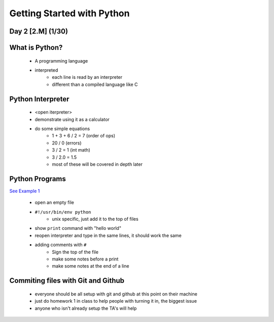 ==============================
Getting Started with Python
==============================
Day 2 [2.M] (1/30)
------------------------------


What is Python?
------------------
 * A programming language
 * interpreted
    * each line is read by an interpreter
    * different than a compiled language like C


Python Interpreter
---------------------
 * <open iterpreter>
 * demonstrate using it as a calculator
 * do some simple equations
    * 1 + 3 + 6 / 2 = 7 (order of ops)
    * 20 / 0  (errors)
    * 3 / 2 = 1 (int math)
    * 3 / 2.0 = 1.5
    * most of these will be covered in depth later

Python Programs
-----------------------
`See Example 1 <./d1ex1.py>`_

 * open an empty file
 * ``#!/usr/bin/env python``
     * unix specific, just add it to the top of files
 * show ``print`` command with "hello world"
 * reopen interpreter and type in the same lines, it should work the same
 * adding comments with ``#``
    * Sign the top of the file
    * make some notes before a print
    * make some notes at the end of a line
 

Commiting files with Git and Github
---------------------------------------------
 * everyone should be all setup with git and github at this point on their machine
 * just do homework 1 in class to help people with turning it in, the biggest issue
 * anyone who isn't already setup the TA's will help


